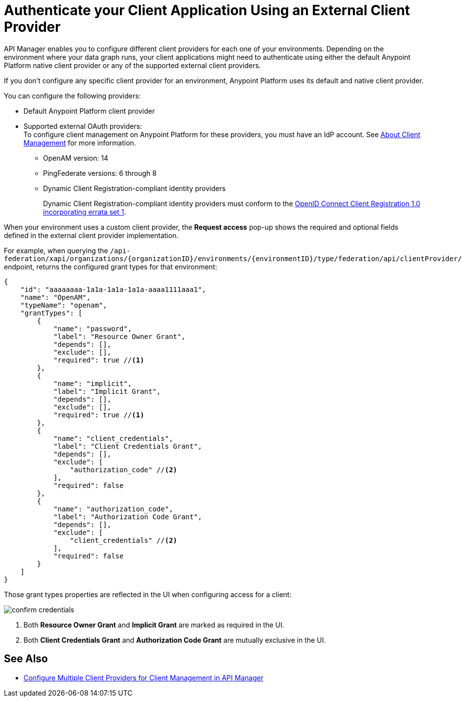 = Authenticate your Client Application Using an External Client Provider

API Manager enables you to configure different client providers for each one of your environments. Depending on the environment where your data graph runs, your client applications might need to authenticate using either the default Anypoint Platform native client provider or any of the supported external client providers.

If you don't configure any specific client provider for an environment, Anypoint Platform uses its default and native client provider.

You can configure the following providers:

* Default Anypoint Platform client provider
* Supported external OAuth providers: +
To configure client management on Anypoint Platform for these providers, you must have an IdP account. See https://docs.mulesoft.com/access-management/managing-api-clients[About Client Management^] for more information.
** OpenAM version: 14
** PingFederate versions: 6 through 8
** Dynamic Client Registration-compliant identity providers
+
Dynamic Client Registration-compliant identity providers must conform to the https://openid.net/specs/openid-connect-registration-1_0.html[OpenID Connect Client Registration 1.0 incorporating errata set 1^].

When your environment uses a custom client provider, the *Request access* pop-up shows the required and optional fields defined in the external client provider implementation.

For example, when querying the `/api-federation/xapi/organizations/{organizationID}/environments/{environmentID}/type/federation/api/clientProvider/` endpoint, returns the configured grant types for that environment:

[source,JSON,linenums]
--
{
    "id": "aaaaaaaa-1a1a-1a1a-1a1a-aaaa1111aaa1",
    "name": "OpenAM",
    "typeName": "openam",
    "grantTypes": [
        {
            "name": "password",
            "label": "Resource Owner Grant",
            "depends": [],
            "exclude": [],
            "required": true //<1>
        },
        {
            "name": "implicit",
            "label": "Implicit Grant",
            "depends": [],
            "exclude": [],
            "required": true //<1>
        },
        {
            "name": "client_credentials",
            "label": "Client Credentials Grant",
            "depends": [],
            "exclude": [
                "authorization_code" //<2>
            ],
            "required": false
        },
        {
            "name": "authorization_code",
            "label": "Authorization Code Grant",
            "depends": [],
            "exclude": [
                "client_credentials" //<2>
            ],
            "required": false
        }
    ]
}
--

Those grant types properties are reflected in the UI when configuring access for a client:

image::confirm-credentials.png[]

<1> Both *Resource Owner Grant* and *Implicit Grant* are marked as required in the UI.
<1> Both *Client Credentials Grant* and *Authorization Code Grant* are mutually exclusive in the UI.


== See Also

* https://docs.mulesoft.com/api-manager/2.x/configure-multiple-credential-providers[Configure Multiple Client Providers for Client Management in API Manager^]
